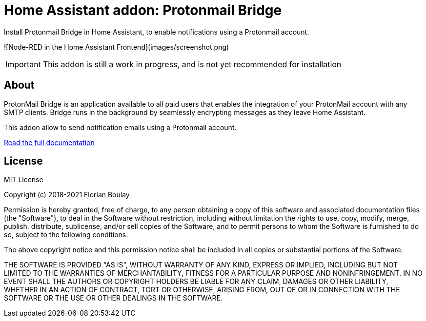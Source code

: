 = Home Assistant addon: Protonmail Bridge

Install Protonmail Bridge in Home Assistant, to enable notifications using a Protonmail account.

![Node-RED in the Home Assistant Frontend](images/screenshot.png)

IMPORTANT: This addon is still a work in progress, and is not yet recommended for installation

== About

ProtonMail Bridge is an application available to all paid users that enables the integration of your ProtonMail account with any SMTP clients. 
Bridge runs in the background by seamlessly encrypting messages as they leave Home Assistant.

This addon allow to send notification emails using a Protonmail account. 

link:protonmail-bridge/DOCS.adoc[Read the full documentation]

== License

MIT License

Copyright (c) 2018-2021 Florian Boulay

Permission is hereby granted, free of charge, to any person obtaining a copy
of this software and associated documentation files (the "Software"), to deal
in the Software without restriction, including without limitation the rights
to use, copy, modify, merge, publish, distribute, sublicense, and/or sell
copies of the Software, and to permit persons to whom the Software is
furnished to do so, subject to the following conditions:

The above copyright notice and this permission notice shall be included in all
copies or substantial portions of the Software.

THE SOFTWARE IS PROVIDED "AS IS", WITHOUT WARRANTY OF ANY KIND, EXPRESS OR
IMPLIED, INCLUDING BUT NOT LIMITED TO THE WARRANTIES OF MERCHANTABILITY,
FITNESS FOR A PARTICULAR PURPOSE AND NONINFRINGEMENT. IN NO EVENT SHALL THE
AUTHORS OR COPYRIGHT HOLDERS BE LIABLE FOR ANY CLAIM, DAMAGES OR OTHER
LIABILITY, WHETHER IN AN ACTION OF CONTRACT, TORT OR OTHERWISE, ARISING FROM,
OUT OF OR IN CONNECTION WITH THE SOFTWARE OR THE USE OR OTHER DEALINGS IN THE
SOFTWARE.

